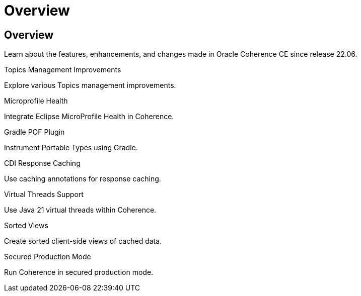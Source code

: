 ///////////////////////////////////////////////////////////////////////////////
    Copyright (c) 2000, 2023, Oracle and/or its affiliates.

    Licensed under the Universal Permissive License v 1.0 as shown at
    https://oss.oracle.com/licenses/upl.
///////////////////////////////////////////////////////////////////////////////
= Overview
:description: Coherence Core Improvements
:keywords: coherence, java, documentation

// DO NOT remove this header - it might look like a duplicate of the header above, but
// both they serve a purpose, and the docs will look wrong if it is removed.
== Overview

Learn about the features, enhancements, and changes made in Oracle Coherence CE since release 22.06.

[PILLARS]
====
[CARD]
.Topics Management Improvements
[icon=fa-rocket,link=docs/core/02_topics.adoc]
--
Explore various Topics management improvements.
--

[CARD]
.Microprofile Health
[icon=fa-stethoscope,link=docs/core/03_microprofile_health.adoc]
--
Integrate Eclipse MicroProfile Health in Coherence.
--

[CARD]
.Gradle POF Plugin
[icon=fa-cogs,link=docs/core/04_gradle.adoc]
--
Instrument Portable Types using Gradle.
--

[CARD]
.CDI Response Caching
[icon=fa-exchange,link=docs/core/05_response_caching.adoc]
--
Use caching annotations for response caching.
--

[CARD]
.Virtual Threads Support
[icon=fa-random,link=docs/core/06_virtual_threads.adoc]
--
Use Java 21 virtual threads within Coherence.
--

[CARD]
.Sorted Views
[icon=fa-sort-alpha-asc,link=docs/core/07_sorted_views.adoc]
--
Create sorted client-side views of cached data.
--

[CARD]
.Secured Production Mode
[icon=fa-expeditedssl,link=docs/core/08_secured_production.adoc]
--
Run Coherence in secured production mode.
--

====

